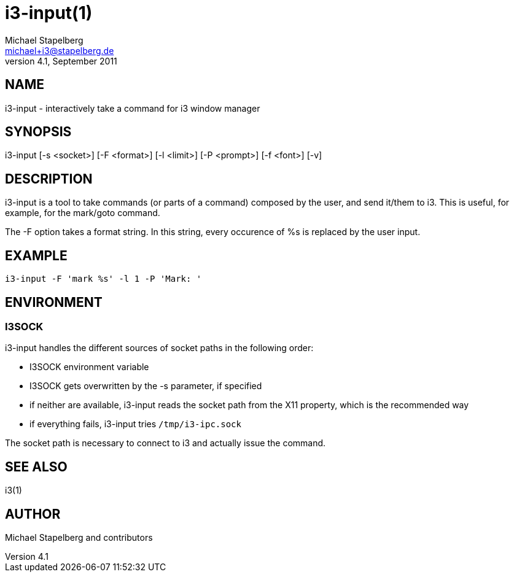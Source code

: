 i3-input(1)
===========
Michael Stapelberg <michael+i3@stapelberg.de>
v4.1, September 2011

== NAME

i3-input - interactively take a command for i3 window manager

== SYNOPSIS

i3-input [-s <socket>] [-F <format>] [-l <limit>] [-P <prompt>] [-f <font>] [-v]

== DESCRIPTION

i3-input is a tool to take commands (or parts of a command) composed by
the user, and send it/them to i3. This is useful, for example, for the
mark/goto command.

The -F option takes a format string. In this string, every occurence of %s is
replaced by the user input.

== EXAMPLE

------------------------------------------------
i3-input -F 'mark %s' -l 1 -P 'Mark: '
------------------------------------------------

== ENVIRONMENT

=== I3SOCK

i3-input handles the different sources of socket paths in the following order:

* I3SOCK environment variable
* I3SOCK gets overwritten by the -s parameter, if specified
* if neither are available, i3-input reads the socket path from the X11
  property, which is the recommended way
* if everything fails, i3-input tries +/tmp/i3-ipc.sock+

The socket path is necessary to connect to i3 and actually issue the command.

== SEE ALSO

i3(1)

== AUTHOR

Michael Stapelberg and contributors
